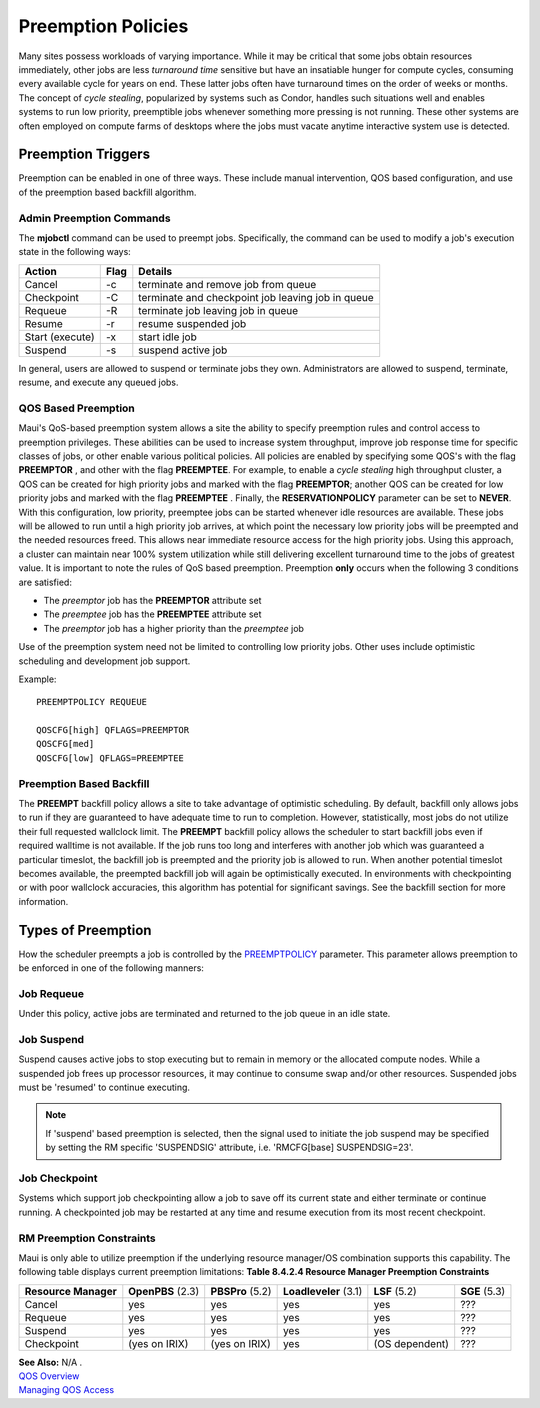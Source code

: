 Preemption Policies
###################

Many sites possess workloads of varying importance. While it may be
critical that some jobs obtain resources immediately, other jobs are
less *turnaround time* sensitive but have an insatiable hunger for
compute cycles, consuming every available cycle for years on end. These
latter jobs often have turnaround times on the order of weeks or months.
The concept of *cycle stealing*, popularized by systems such as Condor,
handles such situations well and enables systems to run low priority,
preemptible jobs whenever something more pressing is not running. These
other systems are often employed on compute farms of desktops where the
jobs must vacate anytime interactive system use is detected.

Preemption Triggers
*******************

Preemption can be enabled in one of three ways. These include manual
intervention, QOS based configuration, and use of the preemption based
backfill algorithm.

Admin Preemption Commands
=========================

The **mjobctl** command can be used to preempt jobs. Specifically, the
command can be used to modify a job's execution state in the following
ways:

+-------------------+------------+-----------------------------------------------------+
| **Action**        | **Flag**   | **Details**                                         |
+-------------------+------------+-----------------------------------------------------+
| Cancel            | -c         | terminate and remove job from queue                 |
+-------------------+------------+-----------------------------------------------------+
| Checkpoint        | -C         | terminate and checkpoint job leaving job in queue   |
+-------------------+------------+-----------------------------------------------------+
| Requeue           | -R         | terminate job leaving job in queue                  |
+-------------------+------------+-----------------------------------------------------+
| Resume            | -r         | resume suspended job                                |
+-------------------+------------+-----------------------------------------------------+
| Start (execute)   | -x         | start idle job                                      |
+-------------------+------------+-----------------------------------------------------+
| Suspend           | -s         | suspend active job                                  |
+-------------------+------------+-----------------------------------------------------+

In general, users are allowed to suspend or terminate jobs they own.
Administrators are allowed to suspend, terminate, resume, and execute
any queued jobs.

QOS Based Preemption
====================

Maui's QoS-based preemption system allows a site the ability to specify
preemption rules and control access to preemption privileges. These
abilities can be used to increase system throughput, improve job
response time for specific classes of jobs, or other enable various
political policies. All policies are enabled by specifying some QOS's
with the flag **PREEMPTOR** , and other with the flag **PREEMPTEE**. For
example, to enable a *cycle stealing* high throughput cluster, a QOS can
be created for high priority jobs and marked with the flag
**PREEMPTOR**; another QOS can be created for low priority jobs and
marked with the flag **PREEMPTEE** . Finally, the **RESERVATIONPOLICY**
parameter can be set to **NEVER**. With this configuration, low
priority, preemptee jobs can be started whenever idle resources are
available. These jobs will be allowed to run until a high priority job
arrives, at which point the necessary low priority jobs will be
preempted and the needed resources freed. This allows near immediate
resource access for the high priority jobs. Using this approach, a
cluster can maintain near 100% system utilization while still delivering
excellent turnaround time to the jobs of greatest value.
It is important to note the rules of QoS based preemption. Preemption
**only** occurs when the following 3 conditions are satisfied:

-  The *preemptor* job has the **PREEMPTOR** attribute set
-  The *preemptee* job has the **PREEMPTEE** attribute set
-  The *preemptor* job has a higher priority than the *preemptee* job

Use of the preemption system need not be limited to controlling low
priority jobs. Other uses include optimistic scheduling and development
job support.

Example:

::

    PREEMPTPOLICY REQUEUE

    QOSCFG[high] QFLAGS=PREEMPTOR
    QOSCFG[med]
    QOSCFG[low] QFLAGS=PREEMPTEE


Preemption Based Backfill
=========================

The **PREEMPT** backfill policy allows a site to take advantage of
optimistic scheduling. By default, backfill only allows jobs to run if
they are guaranteed to have adequate time to run to completion. However,
statistically, most jobs do not utilize their full requested wallclock
limit. The **PREEMPT** backfill policy allows the scheduler to start
backfill jobs even if required walltime is not available. If the job
runs too long and interferes with another job which was guaranteed a
particular timeslot, the backfill job is preempted and the priority job
is allowed to run. When another potential timeslot becomes available,
the preempted backfill job will again be optimistically executed. In
environments with checkpointing or with poor wallclock accuracies, this
algorithm has potential for significant savings. See the backfill
section for more information.

Types of Preemption
*******************

How the scheduler preempts a job is controlled by the
`PREEMPTPOLICY <a.fparameters.html#preemptpolicy>`__ parameter. This
parameter allows preemption to be enforced in one of the following
manners:

Job Requeue
===========

Under this policy, active jobs are terminated and returned to the job
queue in an idle state.

Job Suspend
===========

Suspend causes active jobs to stop executing but to remain in memory or
the allocated compute nodes. While a suspended job frees up processor
resources, it may continue to consume swap and/or other resources.
Suspended jobs must be 'resumed' to continue executing.

.. note::

   If 'suspend' based preemption is selected, then the signal used to initiate
   the job suspend may be specified by setting the RM specific 'SUSPENDSIG'
   attribute, i.e. 'RMCFG[base] SUSPENDSIG=23'.

Job Checkpoint
==============

Systems which support job checkpointing allow a job to save off its
current state and either terminate or continue running. A checkpointed
job may be restarted at any time and resume execution from its most
recent checkpoint.

RM Preemption Constraints
=========================

Maui is only able to utilize preemption if the underlying resource
manager/OS combination supports this capability. The following table
displays current preemption limitations:
**Table 8.4.2.4 Resource Manager Preemption Constraints**

+------------------------+---------------------+--------------------+-------------------------+------------------+-----------------+
| **Resource Manager**   | **OpenPBS** (2.3)   | **PBSPro** (5.2)   | **Loadleveler** (3.1)   | **LSF** (5.2)    | **SGE** (5.3)   |
+------------------------+---------------------+--------------------+-------------------------+------------------+-----------------+
| Cancel                 | yes                 | yes                | yes                     | yes              | ???             |
+------------------------+---------------------+--------------------+-------------------------+------------------+-----------------+
| Requeue                | yes                 | yes                | yes                     | yes              | ???             |
+------------------------+---------------------+--------------------+-------------------------+------------------+-----------------+
| Suspend                | yes                 | yes                | yes                     | yes              | ???             |
+------------------------+---------------------+--------------------+-------------------------+------------------+-----------------+
| Checkpoint             | (yes on IRIX)       | (yes on IRIX)      | yes                     | (OS dependent)   | ???             |
+------------------------+---------------------+--------------------+-------------------------+------------------+-----------------+

| **See Also:** N/A .
| `QOS Overview <7.3qos.html>`__
| `Managing QOS Access <7.3qos.html#access>`__
